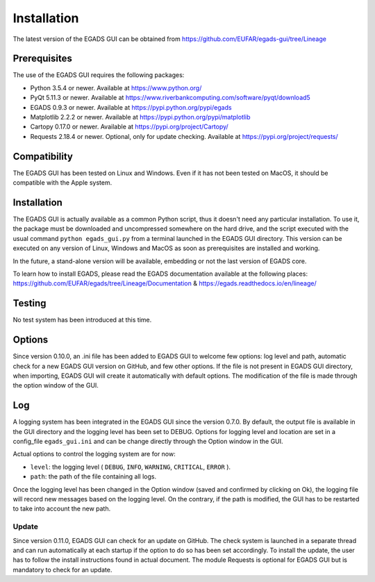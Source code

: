 =============
Installation
=============

The latest version of the EGADS GUI can be obtained from https://github.com/EUFAR/egads-gui/tree/Lineage


*************
Prerequisites
*************

The use of the EGADS GUI requires the following packages:

* Python 3.5.4 or newer. Available at https://www.python.org/
* PyQt 5.11.3 or newer. Available at https://www.riverbankcomputing.com/software/pyqt/download5
* EGADS 0.9.3 or newer. Available at https://pypi.python.org/pypi/egads
* Matplotlib 2.2.2 or newer. Available at https://pypi.python.org/pypi/matplotlib
* Cartopy 0.17.0 or newer. Available at https://pypi.org/project/Cartopy/
* Requests 2.18.4 or newer. Optional, only for update checking. Available at https://pypi.org/project/requests/


*************
Compatibility
*************

The EGADS GUI has been tested on Linux and Windows. Even if it has not been tested on MacOS, it should be compatible with the Apple system.


************
Installation
************

The EGADS GUI is actually available as a common Python script, thus it doesn't need any particular installation. To use it, the package must be downloaded and uncompressed somewhere on the hard drive, and the script executed with the usual command ``python egads_gui.py`` from a terminal launched in the EGADS GUI directory. This version can be executed on any version of Linux, Windows and MacOS as soon as prerequisites are installed and working.

In the future, a stand-alone version will be available, embedding or not the last version of EGADS core.

To learn how to install EGADS, please read the EGADS documentation available at the following places: https://github.com/EUFAR/egads/tree/Lineage/Documentation & https://egads.readthedocs.io/en/lineage/


*******
Testing
*******

No test system has been introduced at this time.


*******
Options
*******

Since version 0.10.0, an .ini file has been added to EGADS GUI to welcome few options: log level and path, automatic check for a new EGADS GUI version on GitHub, and few other options. If the file is not present in EGADS GUI directory, when importing, EGADS GUI will create it automatically with default options. The modification of the file is made through the option window of the GUI.


***
Log
***

A logging system has been integrated in the EGADS GUI since the version 0.7.0. By default, the output file is available in the GUI directory and the logging level has been set to DEBUG. Options for logging level and location are set in a config_file ``egads_gui.ini`` and can be change directly through the Option window in the GUI.

Actual options to control the logging system are for now:

* ``level``: the logging level ( ``DEBUG``, ``INFO``, ``WARNING``, ``CRITICAL``, ``ERROR`` ).
* ``path``: the path of the file containing all logs.

Once the logging level has been changed in the Option window (saved and confirmed by clicking on Ok), the logging file will record new messages based on the logging level. On the contrary, if the path is modified, the GUI has to be restarted to take into account the new path.


Update
******
Since version 0.11.0, EGADS GUI can check for an update on GitHub. The check system is launched in a separate thread and can run automatically at each startup if the option to do so has been set accordingly. To install the update, the user has to follow the install instructions found in actual document. The module Requests is optional for EGADS GUI but is mandatory to check for an update.
